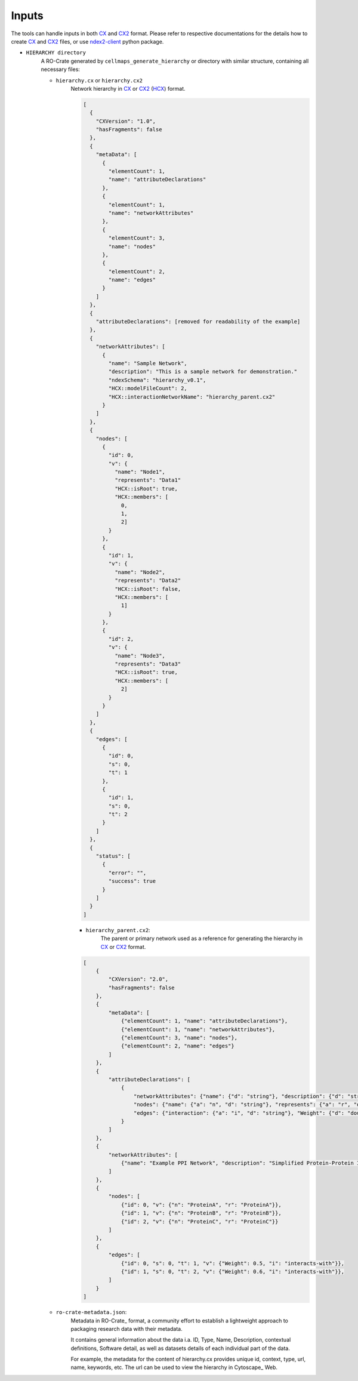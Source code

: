 =======
Inputs
=======

The tools can handle inputs in both CX_ and CX2_ format. Please refer to respective documentations for the details
how to create CX_ and CX2_ files, or use ndex2-client_ python package.

- ``HIERARCHY directory``
    A RO-Crate generated by ``cellmaps_generate_hierarchy`` or directory with similar structure,
    containing all necessary files:

    - ``hierarchy.cx`` or  ``hierarchy.cx2``
        Network hierarchy in CX_ or CX2_ (HCX_) format.

        .. code-block:: json

            [
              {
                "CXVersion": "1.0",
                "hasFragments": false
              },
              {
                "metaData": [
                  {
                    "elementCount": 1,
                    "name": "attributeDeclarations"
                  },
                  {
                    "elementCount": 1,
                    "name": "networkAttributes"
                  },
                  {
                    "elementCount": 3,
                    "name": "nodes"
                  },
                  {
                    "elementCount": 2,
                    "name": "edges"
                  }
                ]
              },
              {
                "attributeDeclarations": [removed for readability of the example]
              },
              {
                "networkAttributes": [
                  {
                    "name": "Sample Network",
                    "description": "This is a sample network for demonstration."
                    "ndexSchema": "hierarchy_v0.1",
                    "HCX::modelFileCount": 2,
                    "HCX::interactionNetworkName": "hierarchy_parent.cx2"
                  }
                ]
              },
              {
                "nodes": [
                  {
                    "id": 0,
                    "v": {
                      "name": "Node1",
                      "represents": "Data1"
                      "HCX::isRoot": true,
                      "HCX::members": [
                        0,
                        1,
                        2]
                    }
                  },
                  {
                    "id": 1,
                    "v": {
                      "name": "Node2",
                      "represents": "Data2"
                      "HCX::isRoot": false,
                      "HCX::members": [
                        1]
                    }
                  },
                  {
                    "id": 2,
                    "v": {
                      "name": "Node3",
                      "represents": "Data3"
                      "HCX::isRoot": true,
                      "HCX::members": [
                        2]
                    }
                  }
                ]
              },
              {
                "edges": [
                  {
                    "id": 0,
                    "s": 0,
                    "t": 1
                  },
                  {
                    "id": 1,
                    "s": 0,
                    "t": 2
                  }
                ]
              },
              {
                "status": [
                  {
                    "error": "",
                    "success": true
                  }
                ]
              }
            ]

        - ``hierarchy_parent.cx2``:
            The parent or primary network used as a reference for generating the hierarchy in CX_ or CX2_ format.

        .. code-block:: json

            [
                {
                    "CXVersion": "2.0",
                    "hasFragments": false
                },
                {
                    "metaData": [
                        {"elementCount": 1, "name": "attributeDeclarations"},
                        {"elementCount": 1, "name": "networkAttributes"},
                        {"elementCount": 3, "name": "nodes"},
                        {"elementCount": 2, "name": "edges"}
                    ]
                },
                {
                    "attributeDeclarations": [
                        {
                            "networkAttributes": {"name": {"d": "string"}, "description": {"d": "string"}},
                            "nodes": {"name": {"a": "n", "d": "string"}, "represents": {"a": "r", "d": "string"}},
                            "edges": {"interaction": {"a": "i", "d": "string"}, "Weight": {"d": "double"}}
                        }
                    ]
                },
                {
                    "networkAttributes": [
                        {"name": "Example PPI Network", "description": "Simplified Protein-Protein Interaction network example"}
                    ]
                },
                {
                    "nodes": [
                        {"id": 0, "v": {"n": "ProteinA", "r": "ProteinA"}},
                        {"id": 1, "v": {"n": "ProteinB", "r": "ProteinB"}},
                        {"id": 2, "v": {"n": "ProteinC", "r": "ProteinC"}}
                    ]
                },
                {
                    "edges": [
                        {"id": 0, "s": 0, "t": 1, "v": {"Weight": 0.5, "i": "interacts-with"}},
                        {"id": 1, "s": 0, "t": 2, "v": {"Weight": 0.6, "i": "interacts-with"}},
                    ]
                }
            ]

    - ``ro-crate-metadata.json``:
        Metadata in RO-Crate_ format, a community effort to establish a lightweight approach to packaging research data with their metadata.

        It contains general information about the data i.a. ID, Type, Name, Description, contextual definitions,
        Software detail, as well as datasets details of each individual part of the data.

        For example, the metadata for the content of hierarchy.cx provides unique id, context, type, url, name, keywords, etc.
        The url can be used to view the hierarchy in Cytoscape_ Web.


.. _CX: https://cytoscape.org/cx/specification/cytoscape-exchange-format-specification-(version-1)
.. _CX2: https://cytoscape.org/cx/cx2/specification/cytoscape-exchange-format-specification-(version-2)
.. _HCX: https://cytoscape.org/cx/cx2/hcx-specification
.. _ndex2-client: https://ndex2.readthedocs.io/en/latest/index.html
